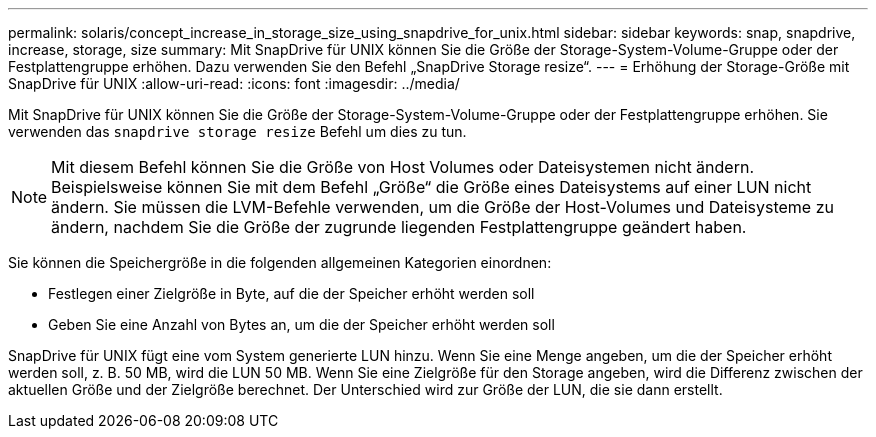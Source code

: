 ---
permalink: solaris/concept_increase_in_storage_size_using_snapdrive_for_unix.html 
sidebar: sidebar 
keywords: snap, snapdrive, increase, storage, size 
summary: Mit SnapDrive für UNIX können Sie die Größe der Storage-System-Volume-Gruppe oder der Festplattengruppe erhöhen. Dazu verwenden Sie den Befehl „SnapDrive Storage resize“. 
---
= Erhöhung der Storage-Größe mit SnapDrive für UNIX
:allow-uri-read: 
:icons: font
:imagesdir: ../media/


[role="lead"]
Mit SnapDrive für UNIX können Sie die Größe der Storage-System-Volume-Gruppe oder der Festplattengruppe erhöhen. Sie verwenden das `snapdrive storage resize` Befehl um dies zu tun.


NOTE: Mit diesem Befehl können Sie die Größe von Host Volumes oder Dateisystemen nicht ändern. Beispielsweise können Sie mit dem Befehl „Größe“ die Größe eines Dateisystems auf einer LUN nicht ändern. Sie müssen die LVM-Befehle verwenden, um die Größe der Host-Volumes und Dateisysteme zu ändern, nachdem Sie die Größe der zugrunde liegenden Festplattengruppe geändert haben.

Sie können die Speichergröße in die folgenden allgemeinen Kategorien einordnen:

* Festlegen einer Zielgröße in Byte, auf die der Speicher erhöht werden soll
* Geben Sie eine Anzahl von Bytes an, um die der Speicher erhöht werden soll


SnapDrive für UNIX fügt eine vom System generierte LUN hinzu. Wenn Sie eine Menge angeben, um die der Speicher erhöht werden soll, z. B. 50 MB, wird die LUN 50 MB. Wenn Sie eine Zielgröße für den Storage angeben, wird die Differenz zwischen der aktuellen Größe und der Zielgröße berechnet. Der Unterschied wird zur Größe der LUN, die sie dann erstellt.
